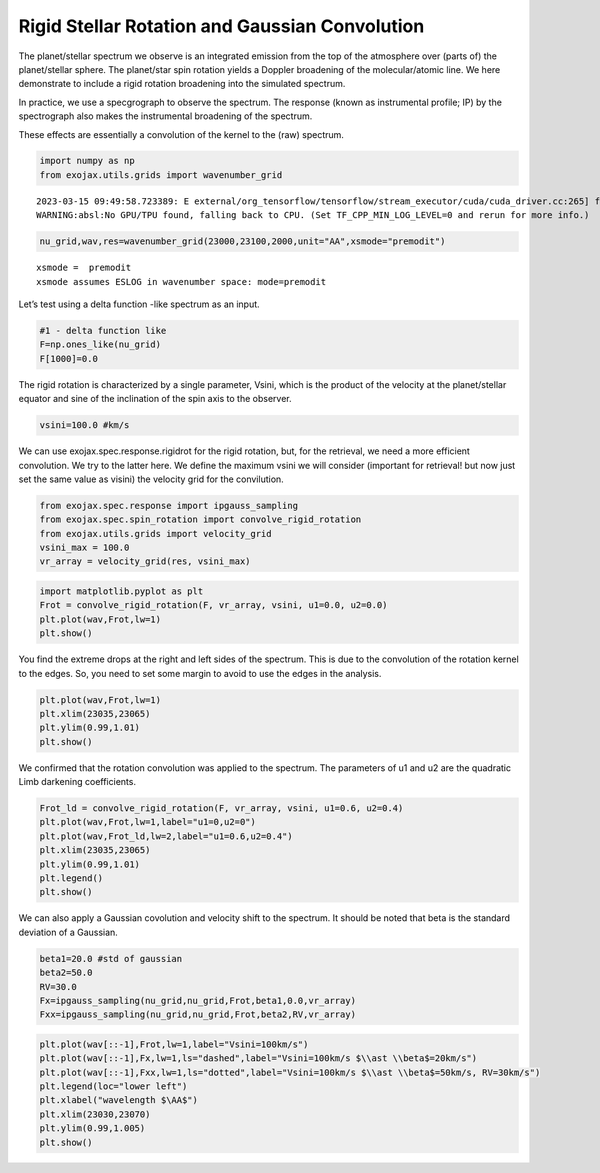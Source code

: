Rigid Stellar Rotation and Gaussian Convolution
===============================================

The planet/stellar spectrum we observe is an integrated emission from
the top of the atmosphere over (parts of) the planet/stellar sphere. The
planet/star spin rotation yields a Doppler broadening of the
molecular/atomic line. We here demonstrate to include a rigid rotation
broadening into the simulated spectrum.

In practice, we use a specgrograph to observe the spectrum. The response
(known as instrumental profile; IP) by the spectrograph also makes the
instrumental broadening of the spectrum.

These effects are essentially a convolution of the kernel to the (raw)
spectrum.

.. code:: ipython3

    import numpy as np
    from exojax.utils.grids import wavenumber_grid


.. parsed-literal::

    2023-03-15 09:49:58.723389: E external/org_tensorflow/tensorflow/stream_executor/cuda/cuda_driver.cc:265] failed call to cuInit: CUDA_ERROR_UNKNOWN: unknown error
    WARNING:absl:No GPU/TPU found, falling back to CPU. (Set TF_CPP_MIN_LOG_LEVEL=0 and rerun for more info.)


.. code:: ipython3

    nu_grid,wav,res=wavenumber_grid(23000,23100,2000,unit="AA",xsmode="premodit")


.. parsed-literal::

    xsmode =  premodit
    xsmode assumes ESLOG in wavenumber space: mode=premodit


Let’s test using a delta function -like spectrum as an input.

.. code:: ipython3

    #1 - delta function like
    F=np.ones_like(nu_grid)
    F[1000]=0.0

The rigid rotation is characterized by a single parameter, Vsini, which
is the product of the velocity at the planet/stellar equator and sine of
the inclination of the spin axis to the observer.

.. code:: ipython3

    vsini=100.0 #km/s

We can use exojax.spec.response.rigidrot for the rigid rotation, but,
for the retrieval, we need a more efficient convolution. We try to the
latter here. We define the maximum vsini we will consider (important for
retrieval! but now just set the same value as visini) the velocity grid
for the convilution.

.. code:: ipython3

    from exojax.spec.response import ipgauss_sampling
    from exojax.spec.spin_rotation import convolve_rigid_rotation
    from exojax.utils.grids import velocity_grid
    vsini_max = 100.0
    vr_array = velocity_grid(res, vsini_max)

.. code:: ipython3

    import matplotlib.pyplot as plt
    Frot = convolve_rigid_rotation(F, vr_array, vsini, u1=0.0, u2=0.0)
    plt.plot(wav,Frot,lw=1)
    plt.show()



.. image:: Rigid_Rotation_files/Rigid_Rotation_10_0.png


You find the extreme drops at the right and left sides of the spectrum.
This is due to the convolution of the rotation kernel to the edges. So,
you need to set some margin to avoid to use the edges in the analysis.

.. code:: ipython3

    plt.plot(wav,Frot,lw=1)
    plt.xlim(23035,23065)
    plt.ylim(0.99,1.01)
    plt.show()



.. image:: Rigid_Rotation_files/Rigid_Rotation_12_0.png


We confirmed that the rotation convolution was applied to the spectrum.
The parameters of u1 and u2 are the quadratic Limb darkening
coefficients.

.. code:: ipython3

    Frot_ld = convolve_rigid_rotation(F, vr_array, vsini, u1=0.6, u2=0.4)
    plt.plot(wav,Frot,lw=1,label="u1=0,u2=0")
    plt.plot(wav,Frot_ld,lw=2,label="u1=0.6,u2=0.4")
    plt.xlim(23035,23065)
    plt.ylim(0.99,1.01)
    plt.legend()
    plt.show()



.. image:: Rigid_Rotation_files/Rigid_Rotation_14_0.png


We can also apply a Gaussian covolution and velocity shift to the
spectrum. It should be noted that beta is the standard deviation of a
Gaussian.

.. code:: ipython3

    beta1=20.0 #std of gaussian
    beta2=50.0
    RV=30.0
    Fx=ipgauss_sampling(nu_grid,nu_grid,Frot,beta1,0.0,vr_array)
    Fxx=ipgauss_sampling(nu_grid,nu_grid,Frot,beta2,RV,vr_array)

.. code:: ipython3

    plt.plot(wav[::-1],Frot,lw=1,label="Vsini=100km/s")
    plt.plot(wav[::-1],Fx,lw=1,ls="dashed",label="Vsini=100km/s $\\ast \\beta$=20km/s")
    plt.plot(wav[::-1],Fxx,lw=1,ls="dotted",label="Vsini=100km/s $\\ast \\beta$=50km/s, RV=30km/s")
    plt.legend(loc="lower left")
    plt.xlabel("wavelength $\AA$")
    plt.xlim(23030,23070)
    plt.ylim(0.99,1.005)
    plt.show()



.. image:: Rigid_Rotation_files/Rigid_Rotation_17_0.png


